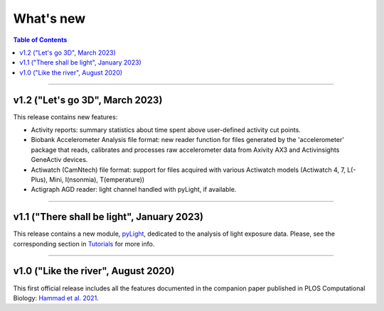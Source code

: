 .. _Changelog:

What's new
##########

.. contents:: Table of Contents
    :depth: 2

*************

v1.2 ("Let's go 3D", March 2023)
-------------------------------------------

This release contains new features:

* Activity reports: summary statistics about time spent above user-defined activity cut points.
* Biobank Accelerometer Analysis file format: new reader function for files generated by the 'accelerometer' package that reads, calibrates and processes raw accelerometer data from Axivity AX3 and Activinsights GeneActiv devices.
* Actiwatch (CamNtech) file format: support for files acquired with various Actiwatch models (Actiwatch 4, 7, L(-Plus), Mini, I(nsonmia), T(emperature))
* Actigraph AGD reader: light channel handled with pyLight, if available.

*************

v1.1 ("There shall be light", January 2023)
-------------------------------------------

This release contains a new module, `pyLight <https://ghammad.github.io/pyActigraphy/index.html#pylight>`_, dedicated to the analysis of light
exposure data. Please, see the corresponding section in `Tutorials <https://ghammad.github.io/pyActigraphy/tutorials.html#pylight-examples>`_ for more info.

*************

v1.0 ("Like the river", August 2020)
------------------------------------

This first official release includes all the features documented in the
companion paper published in PLOS Computational Biology: `Hammad et al. 2021 <https://doi.org/10.1371/journal.pcbi.1009514>`_.
